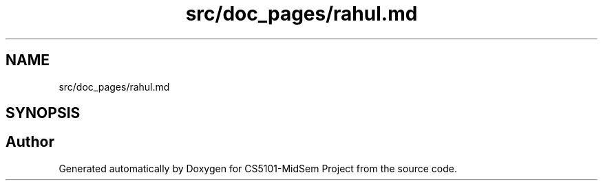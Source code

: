 .TH "src/doc_pages/rahul.md" 3 "Sun Nov 29 2020" "Version v01" "CS5101-MidSem Project" \" -*- nroff -*-
.ad l
.nh
.SH NAME
src/doc_pages/rahul.md
.SH SYNOPSIS
.br
.PP
.SH "Author"
.PP 
Generated automatically by Doxygen for CS5101-MidSem Project from the source code\&.
